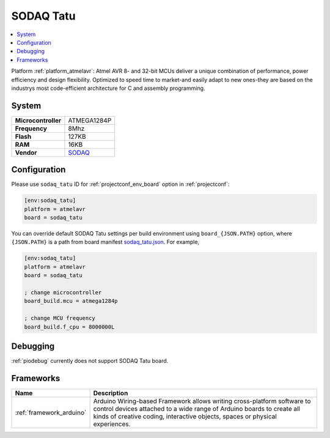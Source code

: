 ..  Copyright (c) 2014-present PlatformIO <contact@platformio.org>
    Licensed under the Apache License, Version 2.0 (the "License");
    you may not use this file except in compliance with the License.
    You may obtain a copy of the License at
       http://www.apache.org/licenses/LICENSE-2.0
    Unless required by applicable law or agreed to in writing, software
    distributed under the License is distributed on an "AS IS" BASIS,
    WITHOUT WARRANTIES OR CONDITIONS OF ANY KIND, either express or implied.
    See the License for the specific language governing permissions and
    limitations under the License.

.. _board_atmelavr_sodaq_tatu:

SODAQ Tatu
==========

.. contents::
    :local:

Platform :ref:`platform_atmelavr`: Atmel AVR 8- and 32-bit MCUs deliver a unique combination of performance, power efficiency and design flexibility. Optimized to speed time to market-and easily adapt to new ones-they are based on the industrys most code-efficient architecture for C and assembly programming.

System
------

.. list-table::

  * - **Microcontroller**
    - ATMEGA1284P
  * - **Frequency**
    - 8Mhz
  * - **Flash**
    - 127KB
  * - **RAM**
    - 16KB
  * - **Vendor**
    - `SODAQ <http://support.sodaq.com/?utm_source=platformio&utm_medium=docs>`__


Configuration
-------------

Please use ``sodaq_tatu`` ID for :ref:`projectconf_env_board` option in :ref:`projectconf`:

.. code-block:: ini

  [env:sodaq_tatu]
  platform = atmelavr
  board = sodaq_tatu

You can override default SODAQ Tatu settings per build environment using
``board_{JSON.PATH}`` option, where ``{JSON.PATH}`` is a path from
board manifest `sodaq_tatu.json <https://github.com/platformio/platform-atmelavr/blob/master/boards/sodaq_tatu.json>`_. For example,

.. code-block:: ini

  [env:sodaq_tatu]
  platform = atmelavr
  board = sodaq_tatu

  ; change microcontroller
  board_build.mcu = atmega1284p

  ; change MCU frequency
  board_build.f_cpu = 8000000L

Debugging
---------
:ref:`piodebug` currently does not support SODAQ Tatu board.

Frameworks
----------
.. list-table::
    :header-rows:  1

    * - Name
      - Description

    * - :ref:`framework_arduino`
      - Arduino Wiring-based Framework allows writing cross-platform software to control devices attached to a wide range of Arduino boards to create all kinds of creative coding, interactive objects, spaces or physical experiences.